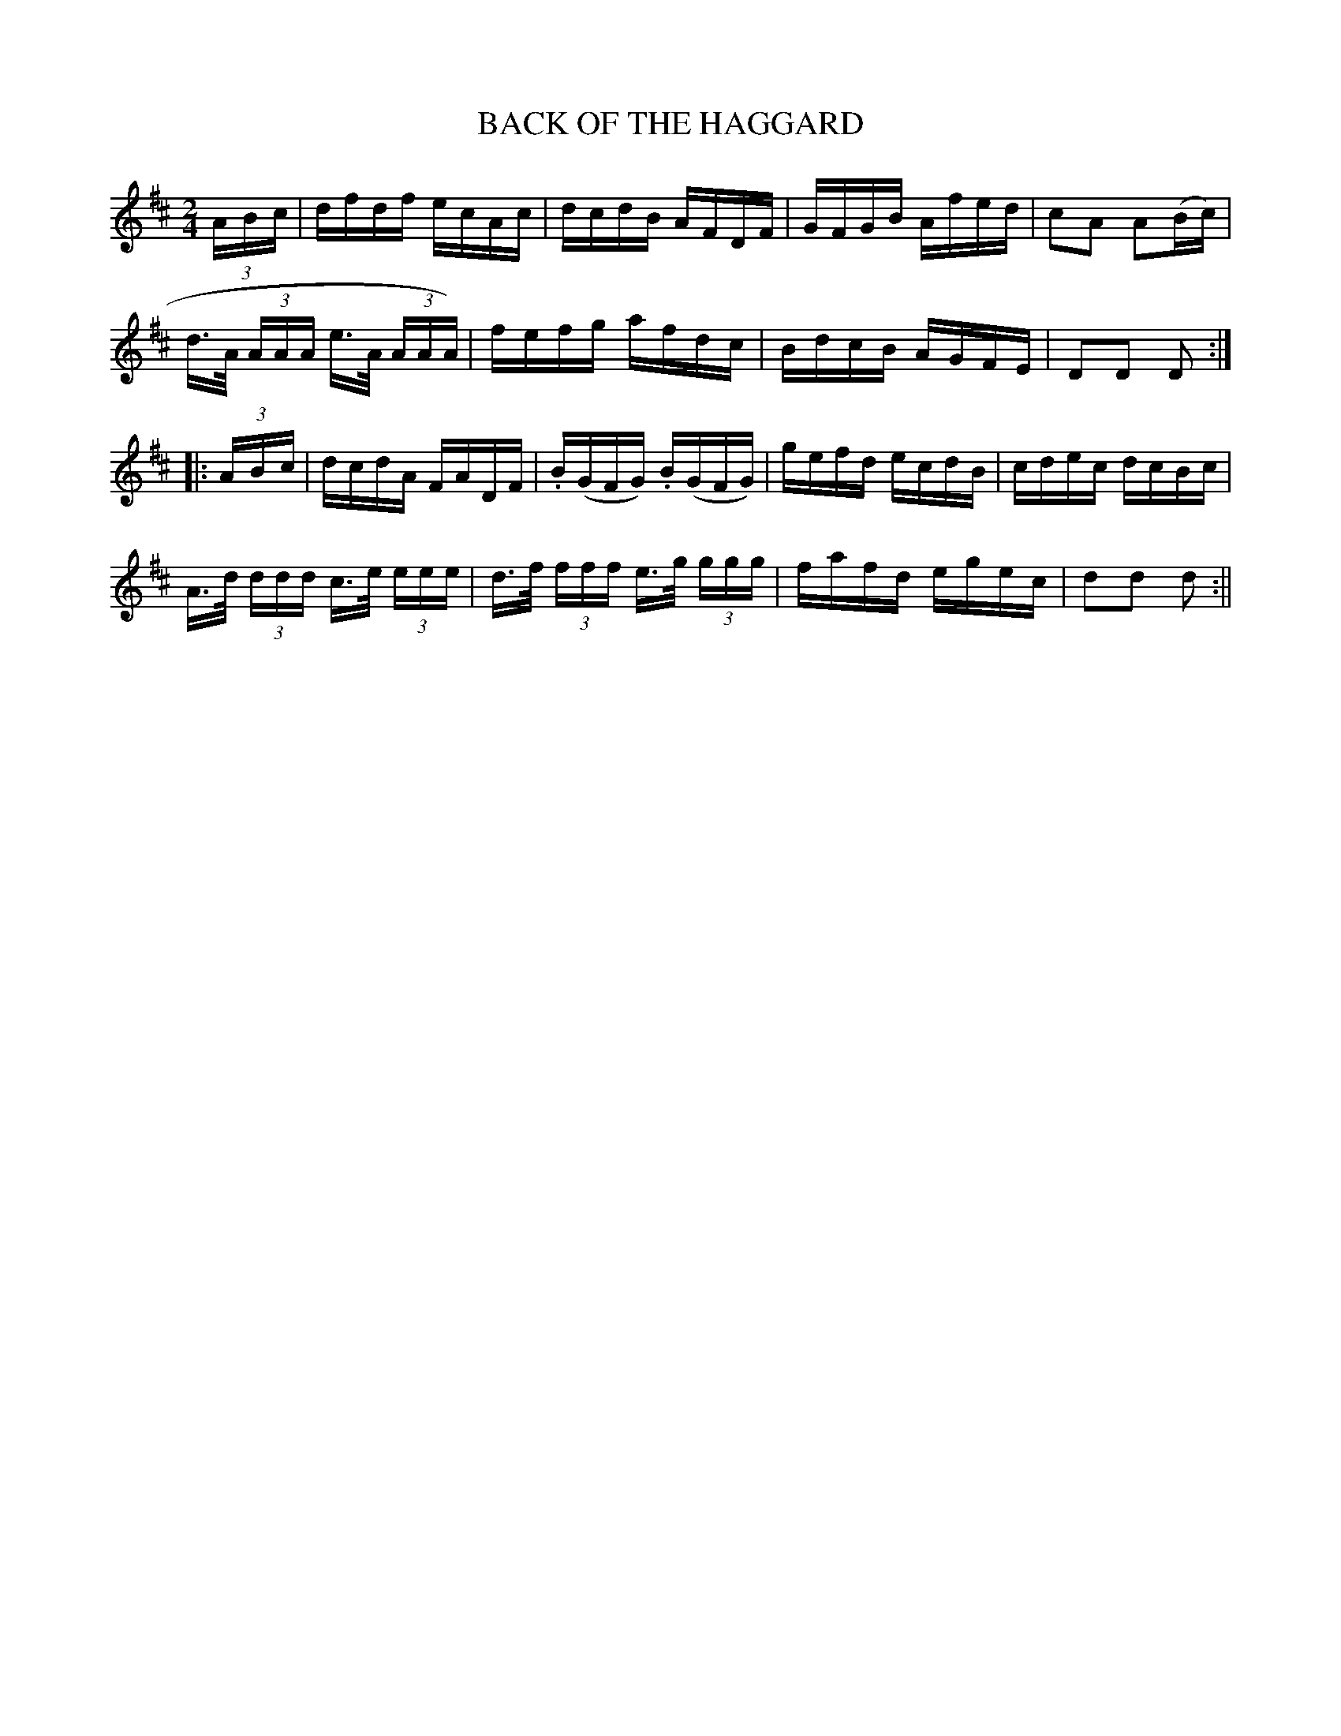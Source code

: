 X:1742
T:BACK OF THE HAGGARD
M:2/4
L:1/16
B:O'NEILL'S 1742
N:"collected by F. O'Neill
K:D
(3A-B-c|dfdf ecAc|dcdB AFDF|GFGB Afed|c2A2 A2(Bc)|
d>A (3AAA e>A (3AAA)|fefg afdc|BdcB AGFE|D2D2 D2:|
|:(3A-B-c|dcdA FADF|.B(GFG) .B(GFG)|gefd ecdB|cdec dcBc|
A>d (3ddd c>e (3eee|d>f (3fff e>g (3ggg|fafd egec|d2d2 d2:||
